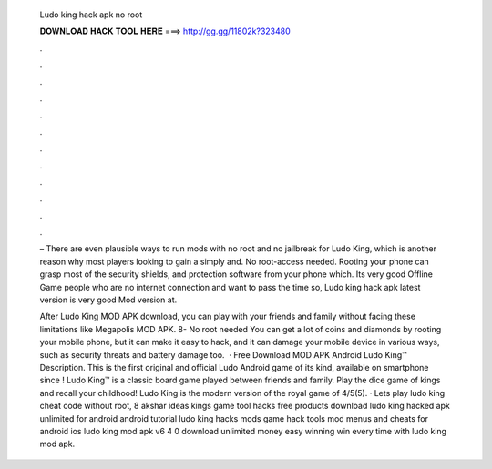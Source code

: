   Ludo king hack apk no root
  
  
  
  𝐃𝐎𝐖𝐍𝐋𝐎𝐀𝐃 𝐇𝐀𝐂𝐊 𝐓𝐎𝐎𝐋 𝐇𝐄𝐑𝐄 ===> http://gg.gg/11802k?323480
  
  
  
  .
  
  
  
  .
  
  
  
  .
  
  
  
  .
  
  
  
  .
  
  
  
  .
  
  
  
  .
  
  
  
  .
  
  
  
  .
  
  
  
  .
  
  
  
  .
  
  
  
  .
  
  – There are even plausible ways to run mods with no root and no jailbreak for Ludo King, which is another reason why most players looking to gain a simply and. No root-access needed. Rooting your phone can grasp most of the security shields, and protection software from your phone which. Its very good Offline Game people who are no internet connection and want to pass the time so, Ludo king hack apk latest version is very good Mod version at.
  
  After Ludo King MOD APK download, you can play with your friends and family without facing these limitations like Megapolis MOD APK. 8- No root needed You can get a lot of coins and diamonds by rooting your mobile phone, but it can make it easy to hack, and it can damage your mobile device in various ways, such as security threats and battery damage too.  · Free Download MOD APK Android Ludo King™ Description. This is the first original and official Ludo Android game of its kind, available on smartphone since ! Ludo King™ is a classic board game played between friends and family. Play the dice game of kings and recall your childhood! Ludo King is the modern version of the royal game of 4/5(5). · Lets play ludo king cheat code without root, 8 akshar ideas kings game tool hacks free products download ludo king hacked apk unlimited for android android tutorial ludo king hacks mods game hack tools mod menus and cheats for android ios ludo king mod apk v6 4 0 download unlimited money easy winning win every time with ludo king mod apk.
